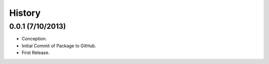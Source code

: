 History
=======

0.0.1 (7/10/2013)
-----------------

- Conception.
- Initial Commit of Package to GitHub.
- First Release.